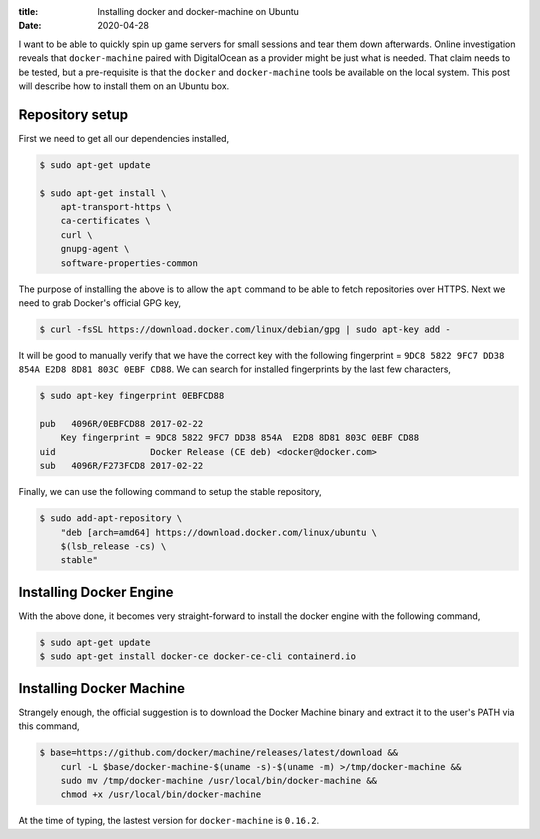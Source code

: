 :title: Installing docker and docker-machine on Ubuntu
:date: 2020-04-28

I want to be able to quickly spin up game servers for small sessions and tear 
them down afterwards. Online investigation reveals that ``docker-machine`` 
paired  with DigitalOcean as a provider might be just what is needed. That claim 
needs to be tested, but a pre-requisite is that the ``docker`` and 
``docker-machine`` tools be available on the local system. This post will 
describe how to install them on an Ubuntu box.

.. PELICAN_END_SUMMARY


Repository setup
################

First we need to get all our dependencies installed,


.. code-block:: shell

    $ sudo apt-get update

    $ sudo apt-get install \
        apt-transport-https \
        ca-certificates \
        curl \
        gnupg-agent \
        software-properties-common

The purpose of installing the above is to allow the ``apt`` command to be able 
to fetch repositories over HTTPS. Next we need to grab Docker's official GPG 
key,

.. code-block:: shell

    $ curl -fsSL https://download.docker.com/linux/debian/gpg | sudo apt-key add -

It will be good to manually verify that we have the correct key with the 
following fingerprint = ``9DC8 5822 9FC7 DD38 854A E2D8 8D81 803C 0EBF CD88``. 
We can search for installed fingerprints by the last few characters, 

.. code-block:: shell

    $ sudo apt-key fingerprint 0EBFCD88

    pub   4096R/0EBFCD88 2017-02-22
        Key fingerprint = 9DC8 5822 9FC7 DD38 854A  E2D8 8D81 803C 0EBF CD88
    uid                  Docker Release (CE deb) <docker@docker.com>
    sub   4096R/F273FCD8 2017-02-22

Finally, we can use the following command to setup the stable repository,

.. code-block:: shell

    $ sudo add-apt-repository \
        "deb [arch=amd64] https://download.docker.com/linux/ubuntu \
        $(lsb_release -cs) \
        stable"


Installing Docker Engine
########################

With the above done, it becomes very straight-forward to install the docker
engine with the following command,

.. code-block:: shell

    $ sudo apt-get update
    $ sudo apt-get install docker-ce docker-ce-cli containerd.io


Installing Docker Machine 
#########################

Strangely enough, the official suggestion is to download the Docker Machine 
binary and extract it to the user's PATH via this command,

.. code-block:: shell 

    $ base=https://github.com/docker/machine/releases/latest/download &&
        curl -L $base/docker-machine-$(uname -s)-$(uname -m) >/tmp/docker-machine &&
        sudo mv /tmp/docker-machine /usr/local/bin/docker-machine &&
        chmod +x /usr/local/bin/docker-machine

At the time of typing, the lastest version for ``docker-machine`` is ``0.16.2``.
